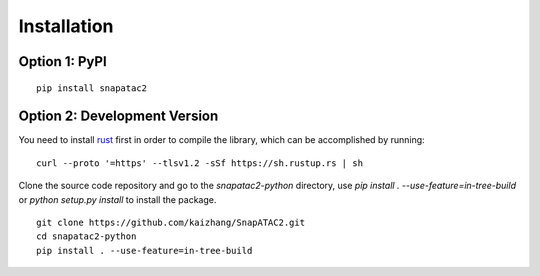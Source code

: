 Installation
============

Option 1: PyPI
---------------

::

    pip install snapatac2

Option 2: Development Version
------------------------------

You need to install `rust <https://www.rust-lang.org/tools/install>`_ first
in order to compile the library, which can be accomplished by running:

::

    curl --proto '=https' --tlsv1.2 -sSf https://sh.rustup.rs | sh

Clone the source code repository and go to the `snapatac2-python` directory,
use `pip install . --use-feature=in-tree-build` or
`python setup.py install` to install the package.

::

    git clone https://github.com/kaizhang/SnapATAC2.git
    cd snapatac2-python
    pip install . --use-feature=in-tree-build